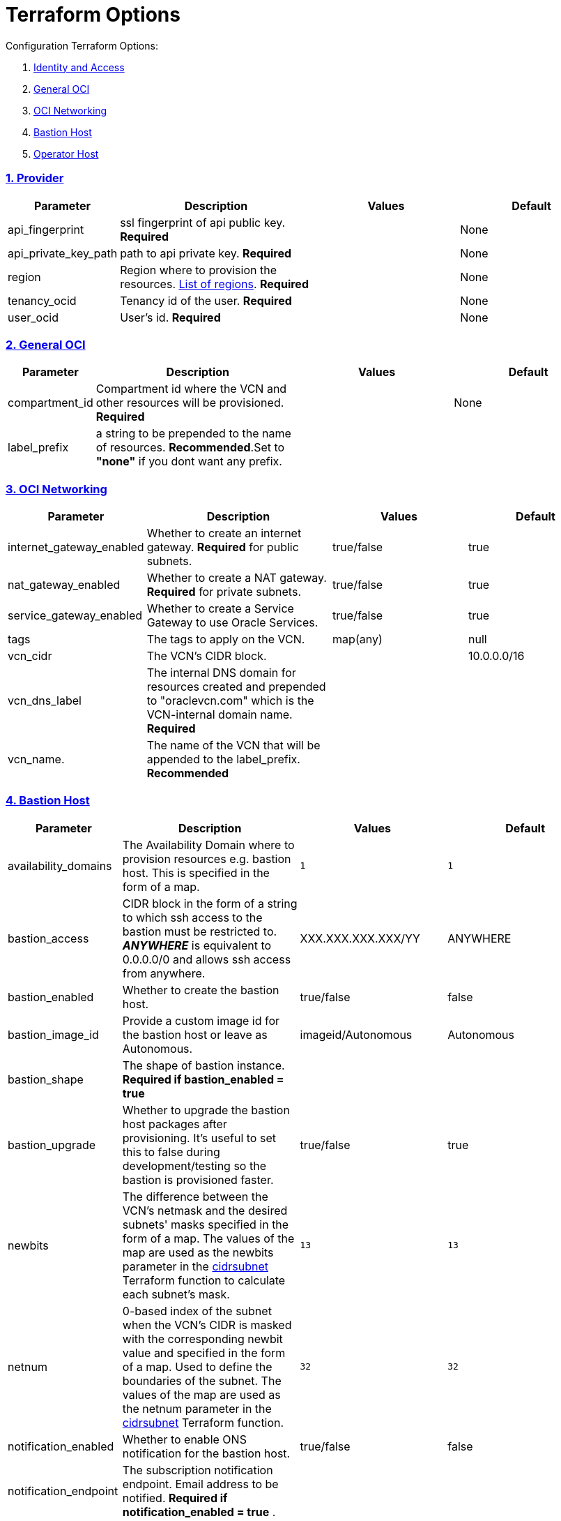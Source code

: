 = Terraform Options
:idprefix:
:idseparator: -
:sectlinks:
:sectnums:
:uri-repo: https://github.com/oracle/terraform-oci-base

:uri-rel-file-base: link:{uri-repo}/blob/master
:uri-rel-tree-base: link:{uri-repo}/tree/master
:uri-docs: {uri-rel-file-base}/docs
:uri-instance-principal-note: {uri-docs}/prerequisites.adoc#using-instance_principal
:uri-oci-images: https://docs.cloud.oracle.com/iaas/images/
:uri-oci-region: https://docs.cloud.oracle.com/iaas/Content/General/Concepts/regions.htm
:uri-terraform-cidrsubnet: https://www.terraform.io/docs/configuration/functions/cidrsubnet.html
:uri-timezones: https://en.wikipedia.org/wiki/List_of_tz_database_time_zones
:uri-topology: {uri-docs}/topology.adoc

Configuration Terraform Options:

. link:#Provider[Identity and Access]
. link:#general-oci[General OCI]
. link:#oci-networking[OCI Networking]
. link:#bastion-host[Bastion Host]
. link:#operator-host[Operator Host]

=== Provider

[stripes=odd,cols="1d,4d,3a,3a", options=header,width="100%"] 
|===
|Parameter
|Description
|Values
|Default

|api_fingerprint
|ssl fingerprint of api public key. *Required*
|
|None

|api_private_key_path
|path to api private key. *Required*
|
|None

|region
|Region where to provision the resources. {uri-oci-region}[List of regions]. *Required*
|
|None

|tenancy_ocid
|Tenancy id of the user. *Required*
|
|None

|user_ocid
|User's id. *Required*
|
|None

|===

=== General OCI

[stripes=odd,cols="1d,4d,3a,3a", options=header,width="100%"] 
|===
|Parameter
|Description
|Values
|Default

|compartment_id
|Compartment id where the VCN and other resources will be provisioned. *Required*
|
|None

|label_prefix
|a string to be prepended to the name of resources. *Recommended*.Set to *"none"* if you dont want any prefix.
|
|

|===

=== OCI Networking

[stripes=odd,cols="1d,4d,3a,3a", options=header,width="100%"] 
|===
|Parameter
|Description
|Values
|Default

|internet_gateway_enabled
|Whether to create an internet gateway. *Required* for public subnets.
|true/false
|true

|nat_gateway_enabled
|Whether to create a NAT gateway. *Required* for private subnets.
|true/false
|true

|service_gateway_enabled
|Whether to create a Service Gateway to use Oracle Services.
|true/false
|true

|tags
|The tags to apply on the VCN.
|map(any)
|null


|vcn_cidr
|The VCN's CIDR block.
|
|10.0.0.0/16

|vcn_dns_label
|The internal DNS domain for resources created and prepended to "oraclevcn.com" which is the VCN-internal domain name. *Required*
|
|

|vcn_name. 
|The name of the VCN that will be appended to the label_prefix. *Recommended*
|
|

|===

=== Bastion Host

[stripes=odd,cols="1d,4d,3a,3a", options=header,width="100%"] 
|===
|Parameter
|Description
|Values
|Default

|availability_domains
|The Availability Domain where to provision resources e.g. bastion host. This is specified in the form of a map.
|[source]
----
1
----
|
[source]
----
1
----

|bastion_access
|CIDR block in the form of a string to which ssh access to the bastion must be restricted to. *_ANYWHERE_* is equivalent to 0.0.0.0/0 and allows ssh access from anywhere.
|XXX.XXX.XXX.XXX/YY
|ANYWHERE

|bastion_enabled
|Whether to create the bastion host.
|true/false
|false

|bastion_image_id
|Provide a custom image id for the bastion host or leave as Autonomous.
|imageid/Autonomous
|Autonomous

|bastion_shape
|The shape of bastion instance. *Required if bastion_enabled = true*
|
|

|bastion_upgrade
|Whether to upgrade the bastion host packages after provisioning. It's useful to set this to false during development/testing so the bastion is provisioned faster.
|true/false
|true

|newbits
|The difference between the VCN's netmask and the desired subnets' masks specified in the form of a map. The values of the map are used as the newbits parameter in the {uri-terraform-cidrsubnet}[cidrsubnet] Terraform function to calculate each subnet's mask.
|[source]
----
13
----
|
[source]
----
13
----

|netnum
|0-based index of the subnet when the VCN's CIDR is masked with the corresponding newbit value and specified in the form of a map. Used to define the boundaries of the subnet. The values of the map are used as the netnum parameter in the {uri-terraform-cidrsubnet}[cidrsubnet] Terraform function.
|[source]
----
32
----
|
[source]
----
32
----

|notification_enabled
|Whether to enable ONS notification for the bastion host.
|true/false
|false

|notification_endpoint
|The subscription notification endpoint. Email address to be notified. *Required if notification_enabled = true* .
|
|

|notification_protocol
|The notification protocol used.
|
|EMAIL

|notification_topic
|The name of the notification topic
|
|bastion

|ssh_private_key_path
|path to ssh private key. This ssh key is used to authenticate and log into the bastion host. Must be the private key of the public key provided below. *Required* if bastion is enabled.

|
|None

|ssh_public_key_path
|path to ssh public key. The ssh key is used when provisioning the bastion host. Must be the public key of the private key provided above. *Required* if bastion is enabled.
|
|None

|tags
|The tags to apply on the bastion resources.
|map(any)
|
[source,hcl]
----
tags = {
    role        = "bastion"
}
----

|timezone
|The preferred timezone for the bastion host. {uri-timezones}[List of timezones]
|
|

|===

== Operator Host

[stripes=odd,cols="1d,4d,3a,3a", options=header,width="100%"] 
|===
|Parameter
|Description
|Values
|Default

|operator_enabled
|Whether to create the operator host.
|true/false
|false

|operator_image_id
|Custom image id for the operator host
|image_id/Oracle. If the value is set to Oracle, an Oracle Platform image will be used instead.
|Oracle

|enable_instance_principal
|Whether to enable instance_principal on the operator server. Refer to {uri-instance-principal-note}[instance_principal][instance_principal]
|true/false
|false

|notification_enabled
|Whether to enable ONS notification for the operator host. *Do not enable for now*.
|true/false
|false

|notification_endpoint
|The subscription notification endpoint. Email address to be notified. Only email is currently supported although ONS can also support Slack, Pagerduty among others.
|
|

|notification_protocol
|The notification protocol used.
|EMAIL
|EMAIL

|notification_topic
|The name of the notification topic
|
|operator

|operator_package_upgrade
|Whether to also upgrade the packages for the operator host.
|true/false
|true

|operator_shape
|The shape of operator instance.
|
|

|tags
|The tags to apply on the bastion resources.
|map(any)
|
[source,hcl]
----
tags = {
  role        = "operator"
}
----

|operator_timezone
|The preferred timezone for the operator host. {uri-timezones}[List of timezones]
|
|Australia/Sydney

|===
